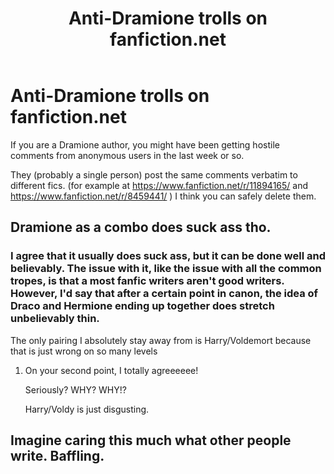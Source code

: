 #+TITLE: Anti-Dramione trolls on fanfiction.net

* Anti-Dramione trolls on fanfiction.net
:PROPERTIES:
:Author: potpotkettle
:Score: 6
:DateUnix: 1589254849.0
:DateShort: 2020-May-12
:FlairText: Misc
:END:
If you are a Dramione author, you might have been getting hostile comments from anonymous users in the last week or so.

They (probably a single person) post the same comments verbatim to different fics. (for example at [[https://www.fanfiction.net/r/11894165/]] and [[https://www.fanfiction.net/r/8459441/]] ) I think you can safely delete them.


** Dramione as a combo does suck ass tho.
:PROPERTIES:
:Author: I_Hump_Rainbowz
:Score: 35
:DateUnix: 1589258953.0
:DateShort: 2020-May-12
:END:

*** I agree that it usually does suck ass, but it can be done well and believably. The issue with it, like the issue with all the common tropes, is that a most fanfic writers aren't good writers. However, I'd say that after a certain point in canon, the idea of Draco and Hermione ending up together does stretch unbelievably thin.

The only pairing I absolutely stay away from is Harry/Voldemort because that is just wrong on so many levels
:PROPERTIES:
:Author: OhaiItsThatOneGuy
:Score: 6
:DateUnix: 1589264206.0
:DateShort: 2020-May-12
:END:

**** On your second point, I totally agreeeeee!

Seriously? WHY? WHY!?

Harry/Voldy is just disgusting.
:PROPERTIES:
:Author: SpaceDudetteYT
:Score: 4
:DateUnix: 1589334198.0
:DateShort: 2020-May-13
:END:


** Imagine caring this much what other people write. Baffling.
:PROPERTIES:
:Author: FloreatCastellum
:Score: 10
:DateUnix: 1589278332.0
:DateShort: 2020-May-12
:END:
